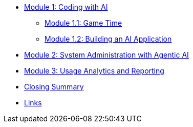 // * xref:module-01-intro.adoc#maas-introduction[Module 1: Setting Up Model-as-a-Service Infrastructure]
// ** xref:module-02-model.adoc#model-deployment[Module 1.1: Deploying and Inspecting Your First Foundation Model]
// ** xref:module-03-api.adoc#api-gateway[Module 1.2: AI at Scale with an API Gateway]
* xref:module-04-code-assistant.adoc#code-asst[Module 1: Coding with AI]
** xref:module-05-code-game.adoc#code-game[Module 1.1: Game Time]
** xref:module-06-code-deployment.adoc#code-deployment[Module 1.2: Building an AI Application]
* xref:module-07-agentic.adoc#agentic-ai[Module 2: System Administration with Agentic AI]
* xref:module-08-analytics.adoc#model-analytics[Module 3: Usage Analytics and Reporting]
* xref:module-09-closing.adoc#closing-summary[Closing Summary]
* xref:module-10-links.adoc#links[Links]